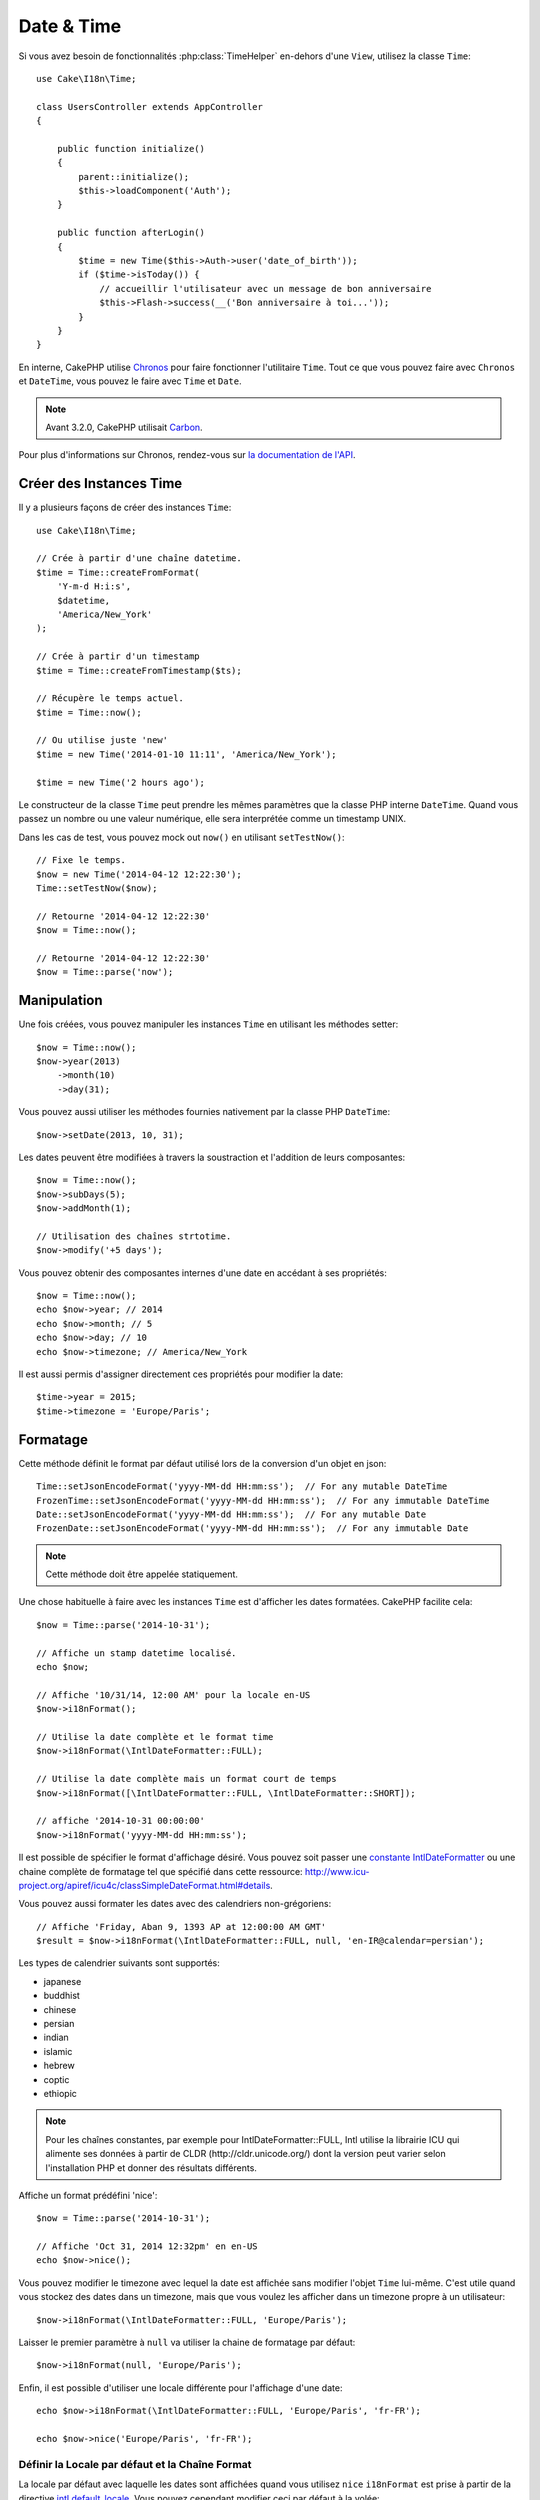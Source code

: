 Date & Time
###########

.. php:namespace:: Cake\I18n

.. php:class:: Time

Si vous avez besoin de fonctionnalités :php:class:`TimeHelper` en-dehors
d'une ``View``, utilisez la classe ``Time``::

    use Cake\I18n\Time;

    class UsersController extends AppController
    {

        public function initialize()
        {
            parent::initialize();
            $this->loadComponent('Auth');
        }

        public function afterLogin()
        {
            $time = new Time($this->Auth->user('date_of_birth'));
            if ($time->isToday()) {
                // accueillir l'utilisateur avec un message de bon anniversaire
                $this->Flash->success(__('Bon anniversaire à toi...'));
            }
        }
    }

En interne, CakePHP utilise `Chronos <https://github.com/cakephp/chronos>`_
pour faire fonctionner l'utilitaire ``Time``. Tout ce que vous pouvez faire
avec ``Chronos`` et ``DateTime``, vous pouvez le faire avec ``Time`` et ``Date``.

.. note::
    Avant 3.2.0, CakePHP utilisait `Carbon
    <https://github.com/briannesbitt/Carbon>`__.

Pour plus d'informations sur Chronos, rendez-vous sur
`la documentation de l'API <http://api.cakephp.org/chronos/1.0/>`_.

.. start-time

Créer des Instances Time
========================

Il y a plusieurs façons de créer des instances ``Time``::

    use Cake\I18n\Time;

    // Crée à partir d'une chaîne datetime.
    $time = Time::createFromFormat(
        'Y-m-d H:i:s',
        $datetime,
        'America/New_York'
    );

    // Crée à partir d'un timestamp
    $time = Time::createFromTimestamp($ts);

    // Récupère le temps actuel.
    $time = Time::now();

    // Ou utilise juste 'new'
    $time = new Time('2014-01-10 11:11', 'America/New_York');

    $time = new Time('2 hours ago');

Le constructeur de la classe ``Time`` peut prendre les mêmes paramètres que
la classe PHP interne ``DateTime``. Quand vous passez un nombre ou une valeur
numérique, elle sera interprétée comme un timestamp UNIX.

Dans les cas de test, vous pouvez mock out ``now()`` en utilisant
``setTestNow()``::

    // Fixe le temps.
    $now = new Time('2014-04-12 12:22:30');
    Time::setTestNow($now);

    // Retourne '2014-04-12 12:22:30'
    $now = Time::now();

    // Retourne '2014-04-12 12:22:30'
    $now = Time::parse('now');

Manipulation
============

Une fois créées, vous pouvez manipuler les instances ``Time`` en utilisant les
méthodes setter::

    $now = Time::now();
    $now->year(2013)
        ->month(10)
        ->day(31);

Vous pouvez aussi utiliser les méthodes fournies nativement par la classe PHP
``DateTime``::

    $now->setDate(2013, 10, 31);

Les dates peuvent être modifiées à travers la soustraction et l'addition de
leurs composantes::

    $now = Time::now();
    $now->subDays(5);
    $now->addMonth(1);

    // Utilisation des chaînes strtotime.
    $now->modify('+5 days');

Vous pouvez obtenir des composantes internes d'une date en accédant à ses
propriétés::

    $now = Time::now();
    echo $now->year; // 2014
    echo $now->month; // 5
    echo $now->day; // 10
    echo $now->timezone; // America/New_York

Il est aussi permis d'assigner directement ces propriétés pour modifier la
date::

    $time->year = 2015;
    $time->timezone = 'Europe/Paris';

Formatage
=========

.. php:staticmethod:: setJsonEncodeFormat($format)

Cette méthode définit le format par défaut utilisé lors de la conversion d'un
objet en json::

    Time::setJsonEncodeFormat('yyyy-MM-dd HH:mm:ss');  // For any mutable DateTime
    FrozenTime::setJsonEncodeFormat('yyyy-MM-dd HH:mm:ss');  // For any immutable DateTime
    Date::setJsonEncodeFormat('yyyy-MM-dd HH:mm:ss');  // For any mutable Date
    FrozenDate::setJsonEncodeFormat('yyyy-MM-dd HH:mm:ss');  // For any immutable Date

.. note::
    Cette méthode doit être appelée statiquement.

.. php:method:: i18nFormat($format = null, $timezone = null, $locale = null)

Une chose habituelle à faire avec les instances ``Time`` est d'afficher les
dates formatées. CakePHP facilite cela::

    $now = Time::parse('2014-10-31');

    // Affiche un stamp datetime localisé.
    echo $now;

    // Affiche '10/31/14, 12:00 AM' pour la locale en-US
    $now->i18nFormat();

    // Utilise la date complète et le format time
    $now->i18nFormat(\IntlDateFormatter::FULL);

    // Utilise la date complète mais un format court de temps
    $now->i18nFormat([\IntlDateFormatter::FULL, \IntlDateFormatter::SHORT]);

    // affiche '2014-10-31 00:00:00'
    $now->i18nFormat('yyyy-MM-dd HH:mm:ss');

Il est possible de spécifier le format d'affichage désiré. Vous pouvez soit
passer une `constante IntlDateFormatter
<http://www.php.net/manual/en/class.intldateformatter.php>`_ ou une chaine
complète de formatage tel que spécifié dans cette ressource:
http://www.icu-project.org/apiref/icu4c/classSimpleDateFormat.html#details.

Vous pouvez aussi formater les dates avec des calendriers non-grégoriens::

    // Affiche 'Friday, Aban 9, 1393 AP at 12:00:00 AM GMT'
    $result = $now->i18nFormat(\IntlDateFormatter::FULL, null, 'en-IR@calendar=persian');

Les types de calendrier suivants sont supportés:

* japanese
* buddhist
* chinese
* persian
* indian
* islamic
* hebrew
* coptic
* ethiopic

.. versionadded:: 3.1
    Le support des calendriers non-grégoriens a été ajouté dans 3.1

.. note::
    Pour les chaînes constantes, par exemple pour IntlDateFormatter::FULL, Intl
    utilise la librairie ICU qui alimente ses données à partir de CLDR
    (http://cldr.unicode.org/) dont la version peut varier selon l'installation
    PHP et donner des résultats différents.

.. php:method:: nice()

Affiche un format prédéfini 'nice'::

    $now = Time::parse('2014-10-31');

    // Affiche 'Oct 31, 2014 12:32pm' en en-US
    echo $now->nice();

Vous pouvez modifier le timezone avec lequel la date est affichée sans
modifier l'objet ``Time`` lui-même. C'est utile quand vous stockez des dates
dans un timezone, mais que vous voulez les afficher dans un timezone propre
à un utilisateur::

    $now->i18nFormat(\IntlDateFormatter::FULL, 'Europe/Paris');

Laisser le premier paramètre à ``null`` va utiliser la chaine de formatage par
défaut::

    $now->i18nFormat(null, 'Europe/Paris');

Enfin, il est possible d'utiliser une locale différente pour l'affichage d'une
date::

    echo $now->i18nFormat(\IntlDateFormatter::FULL, 'Europe/Paris', 'fr-FR');

    echo $now->nice('Europe/Paris', 'fr-FR');

Définir la Locale par défaut et la Chaîne Format
------------------------------------------------

La locale par défaut avec laquelle les dates sont affichées quand vous utilisez
``nice`` ``i18nFormat`` est prise à partir de la directive
`intl.default_locale <http://www.php.net/manual/en/intl.configuration.php#ini.intl.default-locale>`_.
Vous pouvez cependant modifier ceci par défaut à la volée::

    Time::setDefaultLocale('es-ES'); // For any mutable DateTime
    FrozenTime::setDefaultLocale('es-ES'); // For any immutable DateTime
    Date::setDefaultLocale('es-ES'); // For any mutable Date
    FrozenDate::setDefaultLocale('es-ES'); // For any immutable Date

A partir de maintenant, les datetimes vont s'afficher avec un format de
préférence Espagnol, à moins qu'une locale différente ne soit spécifiée
directement dans la méthode de formatage.

De même, il est possible de modifier la chaîne de formatage par défaut à
utiliser pour le format ``i18nFormat``::

    Time::setToStringFormat(\IntlDateFormatter::SHORT); // For any mutable DateTime
    FrozenTime::setToStringFormat(\IntlDateFormatter::SHORT); // For any immutable DateTime
    Date::setToStringFormat(\IntlDateFormatter::SHORT); // For any mutable Date
    FrozenDate::setToStringFormat(\IntlDateFormatter::SHORT); // For any immutable Date

    // La même méthode existe pour les Date, FrozenDate, et FrozenTime
    Time::setToStringFormat([
        \IntlDateFormatter::FULL,
        \IntlDateFormatter::SHORT
    ]);

    // La même méthode existe pour les Date, FrozenDate, et FrozenTime
    Time::setToStringFormat('yyyy-MM-dd HH:mm:ss');

Il est recommandé de toujours utiliser les constantes plutôt que de directement
passer une date en format chaîne de caractère.

Formater les Temps Relatifs
---------------------------

.. php:method:: timeAgoInWords(array $options = [])

Souvent, il est utile d'afficher les temps liés au présent::

    $now = new Time('Aug 22, 2011');
    echo $now->timeAgoInWords(
        ['format' => 'MMM d, YYY', 'end' => '+1 year']
    );
    // On Nov 10th, 2011 this would display: 2 months, 2 weeks, 6 days ago

L'option ``end`` vous laisse définir à partir de quel point les temps relatifs
doivent être formatés en utilisant l'option ``format``. L'option ``accuracy``
nous laisse contrôler le niveau de détail qui devra être utilisé pour chaque
intervalle::

    // Si $timestamp est 1 month, 1 week, 5 days et 6 hours ago
    echo $timestamp->timeAgoInWords([
        'accuracy' => ['month' => 'month'],
        'end' => '1 year'
    ]);
    // Affiche '1 month ago'

En configurant ``accuracy`` en une chaîne, vous pouvez spécifier le niveau
maximum de détail que vous souhaitez afficher::

    $time = new Time('+23 hours');
    // Affiche 'in about a day'
    $result = $time->timeAgoInWords([
        'accuracy' => 'day'
    ]);

Conversion
==========

.. php:method:: toQuarter()

Une fois créées, vous pouvez convertir les instances ``Time`` en timestamps ou
valeurs quarter::

    $time = new Time('2014-06-15');
    $time->toQuarter();
    $time->toUnixString();

Comparer Avec le Present
========================

.. php:method:: isYesterday()
.. php:method:: isThisWeek()
.. php:method:: isThisMonth()
.. php:method:: isThisYear()

Vous pouvez comparer une instance ``Time`` avec le temps présent de plusieurs
façons::

    $time = new Time('2014-06-15');

    echo $time->isYesterday();
    echo $time->isThisWeek();
    echo $time->isThisMonth();
    echo $time->isThisYear();

Chacune des méthodes ci-dessus va retourner ``true``/``false`` selon si oui ou
non l'instance ``Time`` correspond au temps présent.

Comparer Avec les Intervals
===========================

.. php:method:: isWithinNext($interval)

Vous pouvez regarder si une instance ``Time`` tombe dans un intervalle en
utilisant ``wasWithinLast()`` et ``isWithinNext()``::

    $time = new Time('2014-06-15');

    // A moins de 2 jours.
    echo $time->isWithinNext(2);

    // A moins de 2 semaines.
    echo $time->isWithinNext('2 weeks');

.. php:method:: wasWithinLast($interval)

Vous pouvez aussi comparer une instance ``Time`` dans un intervalle dans le
passé::

    // Dans les 2 derniers jours.
    echo $time->wasWithinLast(2);

    // Dans les 2 dernières semaines.
    echo $time->wasWithinLast('2 weeks');

.. end-time

Dates
=====

.. php:class: Date

.. versionadded:: 3.2

La classe ``Date`` dans CakePHP implémente les mêmes API et méthodes que
:php:class:`Cake\\I18n\\Time`. La différence principale entre ``Time`` et
``Date`` est que ``Date`` ne suit pas les composants liés à l'heure et est
toujours en UTC.
Par exemple::

    use Cake\I18n\Date;
    $date = new Date('2015-06-15');

    $date->modify('+2 hours');
    // Affiche 2015-06-15 00:00:00
    echo $date->format('Y-m-d H:i:s');

    $date->modify('+36 hours');
    // Affiche 2015-06-15 00:00:00
    echo $date->format('Y-m-d H:i:s');

Les tentatives de modification de timezone sur une instance de ``Date`` seront
toujours ignorées::

    use Cake\I18n\Date;
    $date = new Date('2015-06-15');
    $date->setTimezone(new \DateTimeZone('America/New_York'));

    // Affiche UTC
    echo $date->format('e');

.. _immutable-time:

Dates et Heures Immutables
==========================

.. php:class:: FrozenTime
.. php:class:: FrozenDate

CakePHP offre des classes de date et d'heure immutables qui implémentent la
même interface que leurs équivalents mutables. Les objets immutables sont
utiles pour éviter les modifications accidentelles de données, ou lorsque vous
voulez éviter les problèmes liés à l'ordre de dépendances. Prenez le code
suivant::

    use Cake\I18n\Time;
    $time = new Time('2015-06-15 08:23:45');
    $time->modify('+2 hours');

    // Cette méthode modifie également l'instance $time
    $this->someOtherFunction($time);

    // La sorie ici est inconnue.
    echo $time->format('Y-m-d H:i:s');

Si les appels aux méthodes sont réordonnés, ou si ``someOtherFunction``
évolue la sortie peut être inattendue. La mutabilité de vos objets crée un
couplage temporal. Si nous utilisions des objets immutables, nous pourrions
éviter ce type de problème::

    use Cake\I18n\FrozenTime;
    $time = new FrozenTime('2015-06-15 08:23:45');
    $time = $time->modify('+2 hours');

    // La modification de cette méthode ne change pas $time
    $this->someOtherFunction($time);

    // La sortie est connue.
    echo $time->format('Y-m-d H:i:s');

Les Date et heures immutables sont utiles dans les entities car elles
évitent les modifications accidentelles, et forcent les modifications à être
explicitement exprimées. Utiliser des objets immutables aide l'ORM à mieux
suivre les modifications et assurer que les colones date/datetime sont
persistées correctement::

    // Cette modification sera perdue lrsque l'article sera enregistré.
    $article->updated->modify('+1 hour');

    // En remplaçant l'objet time, la propriété sera auvegardée
    $article->updated = $article->updated->modify('+1 hour');

Accepter des Données Requêtées Localisées
=========================================

Quand vous créez des inputs de texte qui manipulent des dates, vous voudrez
probablement accepter et parser des chaînes datetime localisées. Consultez
:ref:`parsing-localized-dates`.

.. meta::
    :title lang=fr: Time
    :description lang=fr: Classe Time vous aide à formater le temps et à tester le temps.
    :keywords lang=fr: time,format time,timezone,unix epoch,time strings,time zone offset,utc,gmt, temps
